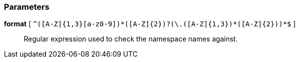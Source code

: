 === Parameters

*format* [ `+^([A-Z]{1,3}[a-z0-9]+)*([A-Z]{2})?(\.([A-Z]{1,3}[a-z0-9]+)*([A-Z]{2}))*$+` ]::
  Regular expression used to check the namespace names against.

